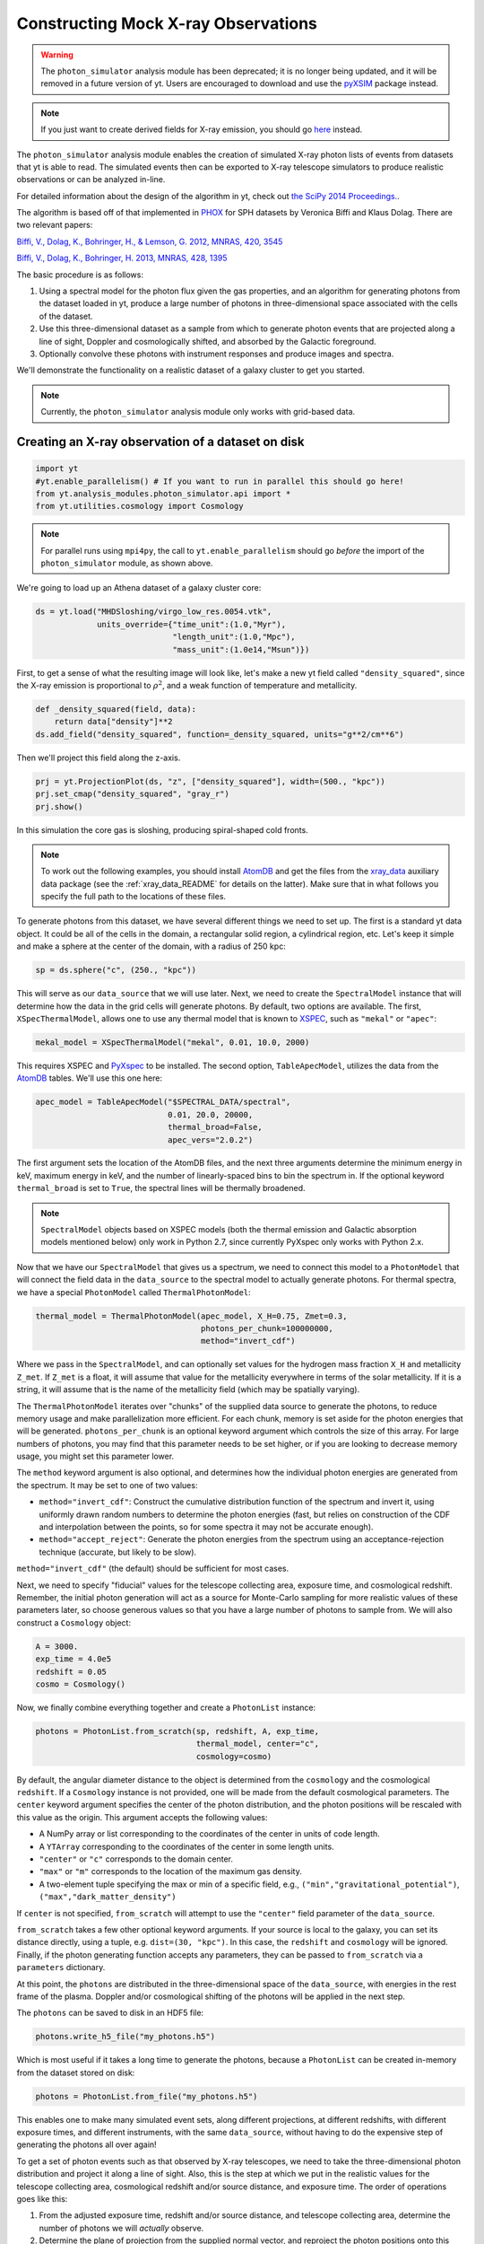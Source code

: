 .. _photon_simulator:

Constructing Mock X-ray Observations
------------------------------------

.. warning:: 

  The ``photon_simulator`` analysis module has been deprecated; it is
  no longer being updated, and it will be removed in a future version
  of yt. Users are encouraged to download and use the
  `pyXSIM <http://hea-www.cfa.harvard.edu/~jzuhone/pyxsim>`_ package 
  instead. 

.. note::

  If you just want to create derived fields for X-ray emission,
  you should go `here <xray_emission_fields.html>`_ instead.

The ``photon_simulator`` analysis module enables the creation of
simulated X-ray photon lists of events from datasets that yt is able
to read. The simulated events then can be exported to X-ray telescope
simulators to produce realistic observations or can be analyzed in-line.

For detailed information about the design of the algorithm in yt, check
out `the SciPy 2014 Proceedings. <http://conference.scipy.org/proceedings/scipy2014/zuhone.html>`_.

The algorithm is based off of that implemented in
`PHOX <https://www.mpa-garching.mpg.de/~kdolag/Phox/>`_ for SPH datasets
by Veronica Biffi and Klaus Dolag. There are two relevant papers:

`Biffi, V., Dolag, K., Bohringer, H., & Lemson, G. 2012, MNRAS, 420,
3545 <https://ui.adsabs.harvard.edu/abs/2012MNRAS.420.3545B>`_

`Biffi, V., Dolag, K., Bohringer, H. 2013, MNRAS, 428,
1395 <https://ui.adsabs.harvard.edu/abs/2013MNRAS.428.1395B>`_

The basic procedure is as follows:

1. Using a spectral model for the photon flux given the gas properties,
   and an algorithm for generating photons from the dataset loaded in
   yt, produce a large number of photons in three-dimensional space
   associated with the cells of the dataset.
2. Use this three-dimensional dataset as a sample from which to generate
   photon events that are projected along a line of sight, Doppler and
   cosmologically shifted, and absorbed by the Galactic foreground.
3. Optionally convolve these photons with instrument responses and
   produce images and spectra.

We'll demonstrate the functionality on a realistic dataset of a galaxy
cluster to get you started.

.. note::

  Currently, the ``photon_simulator`` analysis module only works with grid-based
  data.

Creating an X-ray observation of a dataset on disk
++++++++++++++++++++++++++++++++++++++++++++++++++

.. code:: python

    import yt
    #yt.enable_parallelism() # If you want to run in parallel this should go here!
    from yt.analysis_modules.photon_simulator.api import *
    from yt.utilities.cosmology import Cosmology

.. note::

    For parallel runs using ``mpi4py``, the call to ``yt.enable_parallelism`` should go *before*
    the import of the ``photon_simulator`` module, as shown above.

We're going to load up an Athena dataset of a galaxy cluster core:

.. code:: python

    ds = yt.load("MHDSloshing/virgo_low_res.0054.vtk",
                 units_override={"time_unit":(1.0,"Myr"),
                                 "length_unit":(1.0,"Mpc"),
                                 "mass_unit":(1.0e14,"Msun")})

First, to get a sense of what the resulting image will look like, let's
make a new yt field called ``"density_squared"``, since the X-ray
emission is proportional to :math:`\rho^2`, and a weak function of
temperature and metallicity.

.. code:: python

    def _density_squared(field, data):
        return data["density"]**2
    ds.add_field("density_squared", function=_density_squared, units="g**2/cm**6")

Then we'll project this field along the z-axis.

.. code:: python

    prj = yt.ProjectionPlot(ds, "z", ["density_squared"], width=(500., "kpc"))
    prj.set_cmap("density_squared", "gray_r")
    prj.show()

.. image:: _images/dsquared.png

In this simulation the core gas is sloshing, producing spiral-shaped
cold fronts.

.. note::

   To work out the following examples, you should install
   `AtomDB <http://www.atomdb.org>`_ and get the files from the
   `xray_data <https://yt-project.org/data/xray_data.tar.gz>`_ auxiliary
   data package (see the :ref:`xray_data_README` for details on the latter). 
   Make sure that in what follows you specify the full path to the locations 
   of these files.

To generate photons from this dataset, we have several different things
we need to set up. The first is a standard yt data object. It could
be all of the cells in the domain, a rectangular solid region, a
cylindrical region, etc. Let's keep it simple and make a sphere at the
center of the domain, with a radius of 250 kpc:

.. code:: python

    sp = ds.sphere("c", (250., "kpc"))

This will serve as our ``data_source`` that we will use later. Next, we
need to create the ``SpectralModel`` instance that will determine how
the data in the grid cells will generate photons. By default, two
options are available. The first, ``XSpecThermalModel``, allows one to
use any thermal model that is known to
`XSPEC <https://heasarc.gsfc.nasa.gov/xanadu/xspec/>`_, such as
``"mekal"`` or ``"apec"``:

.. code:: python

    mekal_model = XSpecThermalModel("mekal", 0.01, 10.0, 2000)

This requires XSPEC and
`PyXspec <https://heasarc.gsfc.nasa.gov/xanadu/xspec/python/html/>`_ to
be installed. The second option, ``TableApecModel``, utilizes the data
from the `AtomDB <http://www.atomdb.org>`_ tables. We'll use this one
here:

.. code:: python

    apec_model = TableApecModel("$SPECTRAL_DATA/spectral",
                                0.01, 20.0, 20000,
                                thermal_broad=False,
                                apec_vers="2.0.2")

The first argument sets the location of the AtomDB files, and the next
three arguments determine the minimum energy in keV, maximum energy in
keV, and the number of linearly-spaced bins to bin the spectrum in. If
the optional keyword ``thermal_broad`` is set to ``True``, the spectral
lines will be thermally broadened.

.. note::

   ``SpectralModel`` objects based on XSPEC models (both the thermal
   emission and Galactic absorption models mentioned below) only work
   in Python 2.7, since currently PyXspec only works with Python 2.x.

Now that we have our ``SpectralModel`` that gives us a spectrum, we need
to connect this model to a ``PhotonModel`` that will connect the field
data in the ``data_source`` to the spectral model to actually generate
photons. For thermal spectra, we have a special ``PhotonModel`` called
``ThermalPhotonModel``:

.. code:: python

    thermal_model = ThermalPhotonModel(apec_model, X_H=0.75, Zmet=0.3,
                                       photons_per_chunk=100000000,
                                       method="invert_cdf")

Where we pass in the ``SpectralModel``, and can optionally set values for
the hydrogen mass fraction ``X_H`` and metallicity ``Z_met``. If
``Z_met`` is a float, it will assume that value for the metallicity
everywhere in terms of the solar metallicity. If it is a string, it will
assume that is the name of the metallicity field (which may be spatially
varying).

The ``ThermalPhotonModel`` iterates over "chunks" of the supplied data source
to generate the photons, to reduce memory usage and make parallelization more
efficient. For each chunk, memory is set aside for the photon energies that will
be generated. ``photons_per_chunk`` is an optional keyword argument which controls
the size of this array. For large numbers of photons, you may find that
this parameter needs to be set higher, or if you are looking to decrease memory
usage, you might set this parameter lower.

The ``method`` keyword argument is also optional, and determines how the individual
photon energies are generated from the spectrum. It may be set to one of two values:

* ``method="invert_cdf"``: Construct the cumulative distribution function of the spectrum and invert
  it, using uniformly drawn random numbers to determine the photon energies (fast, but relies
  on construction of the CDF and interpolation between the points, so for some spectra it
  may not be accurate enough).
* ``method="accept_reject"``: Generate the photon energies from the spectrum using an acceptance-rejection
  technique (accurate, but likely to be slow).

``method="invert_cdf"`` (the default) should be sufficient for most cases.

Next, we need to specify "fiducial" values for the telescope collecting
area, exposure time, and cosmological redshift. Remember, the initial
photon generation will act as a source for Monte-Carlo sampling for more
realistic values of these parameters later, so choose generous values so
that you have a large number of photons to sample from. We will also
construct a ``Cosmology`` object:

.. code:: python

    A = 3000.
    exp_time = 4.0e5
    redshift = 0.05
    cosmo = Cosmology()

Now, we finally combine everything together and create a ``PhotonList``
instance:

.. code:: python

    photons = PhotonList.from_scratch(sp, redshift, A, exp_time,
                                      thermal_model, center="c",
                                      cosmology=cosmo)

By default, the angular diameter distance to the object is determined
from the ``cosmology`` and the cosmological ``redshift``. If a
``Cosmology`` instance is not provided, one will be made from the
default cosmological parameters. The ``center`` keyword argument specifies
the center of the photon distribution, and the photon positions will be
rescaled with this value as the origin. This argument accepts the following
values:

* A NumPy array or list corresponding to the coordinates of the center in
  units of code length.
* A ``YTArray`` corresponding to the coordinates of the center in some
  length units.
* ``"center"`` or ``"c"`` corresponds to the domain center.
* ``"max"`` or ``"m"`` corresponds to the location of the maximum gas density.
* A two-element tuple specifying the max or min of a specific field, e.g.,
  ``("min","gravitational_potential")``, ``("max","dark_matter_density")``

If ``center`` is not specified, ``from_scratch`` will attempt to use the
``"center"`` field parameter of the ``data_source``.

``from_scratch`` takes a few other optional keyword arguments. If your
source is local to the galaxy, you can set its distance directly, using
a tuple, e.g. ``dist=(30, "kpc")``. In this case, the ``redshift`` and
``cosmology`` will be ignored. Finally, if the photon generating
function accepts any parameters, they can be passed to ``from_scratch``
via a ``parameters`` dictionary.

At this point, the ``photons`` are distributed in the three-dimensional
space of the ``data_source``, with energies in the rest frame of the
plasma. Doppler and/or cosmological shifting of the photons will be
applied in the next step.

The ``photons`` can be saved to disk in an HDF5 file:

.. code:: python

    photons.write_h5_file("my_photons.h5")

Which is most useful if it takes a long time to generate the photons,
because a ``PhotonList`` can be created in-memory from the dataset
stored on disk:

.. code:: python

    photons = PhotonList.from_file("my_photons.h5")

This enables one to make many simulated event sets, along different
projections, at different redshifts, with different exposure times, and
different instruments, with the same ``data_source``, without having to
do the expensive step of generating the photons all over again!

To get a set of photon events such as that observed by X-ray telescopes,
we need to take the three-dimensional photon distribution and project it
along a line of sight. Also, this is the step at which we put in the
realistic values for the telescope collecting area, cosmological
redshift and/or source distance, and exposure time. The order of
operations goes like this:

1. From the adjusted exposure time, redshift and/or source distance, and
   telescope collecting area, determine the number of photons we will
   *actually* observe.
2. Determine the plane of projection from the supplied normal vector,
   and reproject the photon positions onto this plane.
3. Doppler-shift the photon energies according to the velocity along the
   line of sight, and apply cosmological redshift if the source is not
   local.
4. Optionally, alter the received distribution of photons via an
   energy-dependent galactic absorption model.
5. Optionally, alter the received distribution of photons using an
   effective area curve provided from an ancillary response file (ARF).
6. Optionally, scatter the photon energies into channels according to
   the information from a redistribution matrix file (RMF).

First, if we want to apply galactic absorption, we need to set up a
spectral model for the absorption coefficient, similar to the spectral
model for the emitted photons we set up before. Here again, we have two
options. The first, ``XSpecAbsorbModel``, allows one to use any
absorption model that XSpec is aware of that takes only the Galactic
column density :math:`N_H` as input:

.. code:: python

    N_H = 0.1
    abs_model = XSpecAbsorbModel("wabs", N_H)

The second option, ``TableAbsorbModel``, takes as input an HDF5 file
containing two datasets, ``"energy"`` (in keV), and ``"cross_section"``
(in :math:`cm^2`), and the Galactic column density :math:`N_H`:

.. code:: python

    abs_model = TableAbsorbModel("tbabs_table.h5", 0.1)

Now we're ready to project the photons. First, we choose a line-of-sight
vector ``normal``. Second, we'll adjust the exposure time and the redshift.
Third, we'll pass in the absorption ``SpectrumModel``. Fourth, we'll
specify a ``sky_center`` in RA and DEC on the sky in degrees.

Also, we're going to convolve the photons with instrument ``responses``.
For this, you need a ARF/RMF pair with matching energy bins. This is of
course far short of a full simulation of a telescope ray-trace, but it's
a quick-and-dirty way to get something close to the real thing. We'll
discuss how to get your simulated events into a format suitable for
reading by telescope simulation codes later. If you just want to convolve
the photons with an ARF, you may specify that as the only response, but some
ARFs are unnormalized and still require the RMF for normalization. Check with
the documentation associated with these files for details. If we are using the
RMF to convolve energies, we must set ``convolve_energies=True``.

.. code:: python

    ARF = "acisi_aimpt_cy17.arf"
    RMF = "acisi_aimpt_cy17.rmf"
    normal = [0.0,0.0,1.0]
    events = photons.project_photons(normal, exp_time_new=2.0e5, redshift_new=0.07, dist_new=None,
                                     absorb_model=abs_model, sky_center=(187.5,12.333), responses=[ARF,RMF],
                                     convolve_energies=True, no_shifting=False, north_vector=None,
                                     psf_sigma=None)

In this case, we chose a three-vector ``normal`` to specify an arbitrary
line-of-sight, but ``"x"``, ``"y"``, or ``"z"`` could also be chosen to
project along one of those axes.

``project_photons`` takes several other optional keyword arguments.

* ``no_shifting`` (default ``False``) controls whether or not Doppler
  shifting of photon energies is turned on.
* ``dist_new`` is a (value, unit) tuple that is used to set a new
  angular diameter distance by hand instead of having it determined
  by the cosmology and the value of the redshift. Should only be used
  for simulations of nearby objects.
* For off-axis ``normal`` vectors,  the ``north_vector`` argument can
  be used to control what vector corresponds to the "up" direction in
  the resulting event list.
* ``psf_sigma`` may be specified to provide a crude representation of
  a PSF, and corresponds to the standard deviation (in degrees) of a
  Gaussian PSF model.

Let's just take a quick look at the raw events object:

.. code:: python

    print(events)

.. code:: python

    {'eobs': YTArray([  0.32086522,   0.32271389,   0.32562708, ...,   8.90600621,
             9.73534237,  10.21614256]) keV,
     'xsky': YTArray([ 187.5177707 ,  187.4887825 ,  187.50733609, ...,  187.5059345 ,
            187.49897546,  187.47307048]) degree,
     'ysky': YTArray([ 12.33519996,  12.3544496 ,  12.32750903, ...,  12.34907707,
            12.33327653,  12.32955225]) degree,
     'ypix': array([ 133.85374195,  180.68583074,  115.14110561, ...,  167.61447493,
            129.17278711,  120.11508562]),
     'PI': array([ 27,  15,  25, ..., 609, 611, 672]),
     'xpix': array([  86.26331108,  155.15934197,  111.06337043, ...,  114.39586907,
            130.93509652,  192.50639633])}


We can bin up the events into an image and save it to a FITS file. The
pixel size of the image is equivalent to the smallest cell size from the
original dataset. We can specify limits for the photon energies to be
placed in the image:

.. code:: python

    events.write_fits_image("sloshing_image.fits", clobber=True, emin=0.5, emax=7.0)

The resulting FITS image will have WCS coordinates in RA and Dec. It
should be suitable for plotting in
`ds9 <http://ds9.si.edu/site/Home.html>`_, for example.
There is also a great project for opening astronomical images in Python,
called `APLpy <http://aplpy.github.io>`_:

.. code:: python

    import aplpy
    fig = aplpy.FITSFigure("sloshing_image.fits", figsize=(10,10))
    fig.show_colorscale(stretch="log", vmin=0.1, cmap="gray_r")
    fig.set_axis_labels_font(family="serif", size=16)
    fig.set_tick_labels_font(family="serif", size=16)

.. image:: _images/Photon_Simulator_30_4.png

Which is starting to look like a real observation!

.. warning::

   The binned images that result, even if you convolve with responses,
   are still of the same resolution as the finest cell size of the
   simulation dataset. If you want a more accurate simulation of a
   particular X-ray telescope, you should check out `Storing events for future use and for reading-in by telescope simulators`_.

We can also bin up the spectrum into energy bins, and write it to a FITS
table file. This is an example where we've binned up the spectrum
according to the unconvolved photon energy:

.. code:: python

    events.write_spectrum("virgo_spec.fits", bin_type="energy", emin=0.1, emax=10.0, nchan=2000, clobber=True)

We can also set ``bin_type="channel"``. If we have convolved our events
with response files, then any other keywords will be ignored and it will
try to make a spectrum from the channel information that is contained
within the RMF. Otherwise, the channels will be determined from the ``emin``,
``emax``, and ``nchan`` keywords, and will be numbered from 1 to ``nchan``.
For now, we'll stick with the energy spectrum, and plot it up:

.. code:: python

    import astropy.io.fits as pyfits
    f = pyfits.open("virgo_spec.fits")
    pylab.loglog(f["SPECTRUM"].data.field("ENERGY"), f["SPECTRUM"].data.field("COUNTS"))
    pylab.xlim(0.3, 10)
    pylab.xlabel("E (keV)")
    pylab.ylabel("counts/bin")

.. image:: _images/Photon_Simulator_34_1.png


We can also write the events to a FITS file that is of a format that can
be manipulated by software packages like
`CIAO <http://cxc.harvard.edu/ciao/>`_ and read in by ds9 to do more
standard X-ray analysis:

.. code:: python

    events.write_fits_file("my_events.fits", clobber=True)

.. warning:: We've done some very low-level testing of this feature, and
   it seems to work, but it may not be consistent with standard FITS events
   files in subtle ways that we haven't been able to identify. Please email
   jzuhone@gmail.com if you find any bugs!

Two ``EventList`` instances can be added together, which is useful if they were
created using different data sources:

.. code:: python

    events3 = events1+events2

.. warning:: This only works if the two event lists were generated using
    the same parameters!

Finally, a new ``EventList`` can be created from a subset of an existing ``EventList``,
defined by a ds9 region (this functionality requires the
`pyregion <https://pyregion.readthedocs.org>`_ package to be installed):

.. code:: python

    circle_events = events.filter_events("circle.reg")

Creating a X-ray observation from an in-memory dataset
++++++++++++++++++++++++++++++++++++++++++++++++++++++

It may be useful, especially for observational applications, to create
datasets in-memory and then create simulated observations from
them. Here is a relevant example of creating a toy cluster and evacuating two AGN-blown bubbles in it.

First, we create the in-memory dataset (see :ref:`loading-numpy-array`
for details on how to do this):

.. code:: python

   import yt
   import numpy as np
   from yt.utilities.physical_ratios import cm_per_kpc, K_per_keV
   from yt.units import mp
   from yt.utilities.cosmology import Cosmology
   from yt.analysis_modules.photon_simulator.api import *
   import aplpy

   R = 1000. # in kpc
   r_c = 100. # in kpc
   rho_c = 1.673e-26 # in g/cm^3
   beta = 1.
   T = 4. # in keV
   nx = 256

   bub_rad = 30.0
   bub_dist = 50.0

   ddims = (nx,nx,nx)

   x, y, z = np.mgrid[-R:R:nx*1j,
                      -R:R:nx*1j,
                      -R:R:nx*1j]

   r = np.sqrt(x**2+y**2+z**2)

   dens = np.zeros(ddims)
   dens[r <= R] = rho_c*(1.+(r[r <= R]/r_c)**2)**(-1.5*beta)
   dens[r > R] = 0.0
   temp = T*K_per_keV*np.ones(ddims)
   rbub1 = np.sqrt(x**2+(y-bub_rad)**2+z**2)
   rbub2 = np.sqrt(x**2+(y+bub_rad)**2+z**2)
   dens[rbub1 <= bub_rad] /= 100.
   dens[rbub2 <= bub_rad] /= 100.
   temp[rbub1 <= bub_rad] *= 100.
   temp[rbub2 <= bub_rad] *= 100.

This created a cluster with a radius of 1 Mpc, a uniform temperature
of 4 keV, and a density distribution from a :math:`\beta`-model. We then
evacuated two "bubbles" of radius 30 kpc at a distance of 50 kpc from
the center.

Now, we create a yt Dataset object out of this dataset:

.. code:: python

   data = {}
   data["density"] = (dens, "g/cm**3")
   data["temperature"] = (temp, "K")
   data["velocity_x"] = (np.zeros(ddims), "cm/s")
   data["velocity_y"] = (np.zeros(ddims), "cm/s")
   data["velocity_z"] = (np.zeros(ddims), "cm/s")

   bbox = np.array([[-0.5,0.5],[-0.5,0.5],[-0.5,0.5]])

   ds = yt.load_uniform_grid(data, ddims, 2*R*cm_per_kpc, bbox=bbox)

where for simplicity we have set the velocities to zero, though we
could have created a realistic velocity field as well. Now, we
generate the photon and event lists in the same way as the previous
example:

.. code:: python

   sphere = ds.sphere("c", (1.0,"Mpc"))

   A = 3000.
   exp_time = 2.0e5
   redshift = 0.05
   cosmo = Cosmology()

   apec_model = TableApecModel("/Users/jzuhone/Data/atomdb_v2.0.2",
                               0.01, 20.0, 20000)
   abs_model = TableAbsorbModel("tbabs_table.h5", 0.1)

   thermal_model = ThermalPhotonModel(apec_model, photons_per_chunk=40000000)
   photons = PhotonList.from_scratch(sphere, redshift, A,
                                     exp_time, thermal_model, center="c")


   events = photons.project_photons([0.0,0.0,1.0],
                                    responses=["acisi_aimpt_cy17.arf",
                                               "acisi_aimpt_cy17.rmf"],
                                    absorb_model=abs_model,
                                    north_vector=[0.0,1.0,0.0])

   events.write_fits_image("img.fits", clobber=True)

which yields the following image:

.. code:: python

   fig = aplpy.FITSFigure("img.fits", figsize=(10,10))
   fig.show_colorscale(stretch="log", vmin=0.1, vmax=600., cmap="jet")
   fig.set_axis_labels_font(family="serif", size=16)
   fig.set_tick_labels_font(family="serif", size=16)

.. image:: _images/bubbles.png
   :width: 80 %

Storing events for future use and for reading-in by telescope simulators
++++++++++++++++++++++++++++++++++++++++++++++++++++++++++++++++++++++++

If you want a more accurate representation of an observation taken by a
particular instrument, there are tools available for such purposes. For
the *Chandra* telescope, there is the venerable
`MARX <https://space.mit.edu/ASC/MARX/>`_. For a wide range of
instruments, both existing and future, there is
`SIMX <http://hea-www.harvard.edu/simx/>`_. We'll discuss two ways
to store your event files so that they can be input by these and other
codes.

The first option is the most general, and the simplest: simply dump the
event data to an HDF5 file:

.. code:: python

   events.write_h5_file("my_events.h5")

This will dump the raw event data, as well as the associated parameters,
into the file. If you want to read these events back in, it's just as
simple:

.. code:: python

   events = EventList.from_h5_file("my_events.h5")

You can use event data written to HDF5 files to input events into MARX
using `this code <https://bitbucket.org/jzuhone/yt_marx_source>`_.

The second option, for use with SIMX, is to dump the events into a
SIMPUT file:

.. code:: python

   events.write_simput_file("my_events", clobber=True, emin=0.1, emax=10.0)

which will write two files, ``"my_events_phlist.fits"`` and
``"my_events_simput.fits"``, the former being a auxiliary file for the
latter.

.. note:: You can only write SIMPUT files if you didn't convolve
   the photons with responses, since the idea is to pass unconvolved
   photons to the telescope simulator.

The following images were made from the same yt-generated events in both MARX and
SIMX. They are 200 ks observations of the two example clusters from above
(the Chandra images have been reblocked by a factor of 4):

.. image:: _images/ds9_sloshing.png

.. image:: _images/ds9_bubbles.png

In November 2015, the structure of the photon and event HDF5 files changed. To
convert an old-format file to the new format, use the ``convert_old_file`` utility:

.. code:: python

   from yt.analysis_modules.photon_simulator.api import convert_old_file
   convert_old_file("old_photons.h5", "new_photons.h5", clobber=True)
   convert_old_file("old_events.h5", "new_events.h5", clobber=True)

This utility will auto-detect the kind of file (photons or events) and will write
the correct replacement for the new version.

At times it may be convenient to write several ``EventLists`` to disk to be merged
together later. This can be achieved with the ``merge_files`` utility. It takes a
list of

.. code:: python

   from yt.analysis_modules.photon_simulator.api import merge_files
   merge_files(["events_0.h5", "events_1.h5", "events_2.h5"], "merged_events.h5",
                add_exposure_times=True, clobber=False)

At the current time this utility is very limited, as it only allows merging of
``EventLists`` which have the same parameters, with the exception of the exposure
time. If the ``add_exposure_times`` argument to ``merge_files`` is set to ``True``,
the lists will be merged together with the exposure times added. Otherwise, the
exposure times of the different files must be equal.
